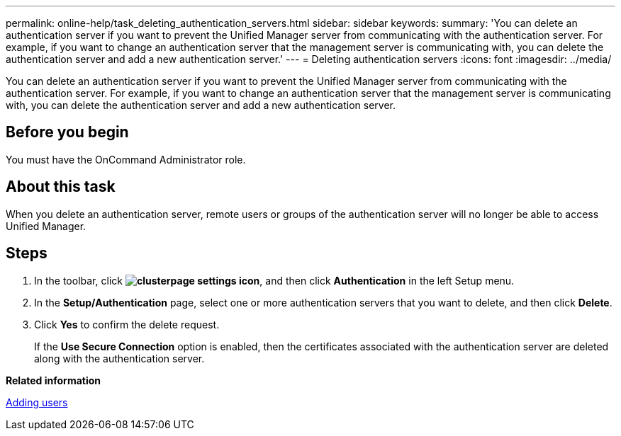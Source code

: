 ---
permalink: online-help/task_deleting_authentication_servers.html
sidebar: sidebar
keywords: 
summary: 'You can delete an authentication server if you want to prevent the Unified Manager server from communicating with the authentication server. For example, if you want to change an authentication server that the management server is communicating with, you can delete the authentication server and add a new authentication server.'
---
= Deleting authentication servers
:icons: font
:imagesdir: ../media/

[.lead]
You can delete an authentication server if you want to prevent the Unified Manager server from communicating with the authentication server. For example, if you want to change an authentication server that the management server is communicating with, you can delete the authentication server and add a new authentication server.

== Before you begin

You must have the OnCommand Administrator role.

== About this task

When you delete an authentication server, remote users or groups of the authentication server will no longer be able to access Unified Manager.

== Steps

. In the toolbar, click *image:../media/clusterpage_settings_icon.gif[]*, and then click *Authentication* in the left Setup menu.
. In the *Setup/Authentication* page, select one or more authentication servers that you want to delete, and then click *Delete*.
. Click *Yes* to confirm the delete request.
+
If the *Use Secure Connection* option is enabled, then the certificates associated with the authentication server are deleted along with the authentication server.

*Related information*

xref:task_adding_users.adoc[Adding users]
